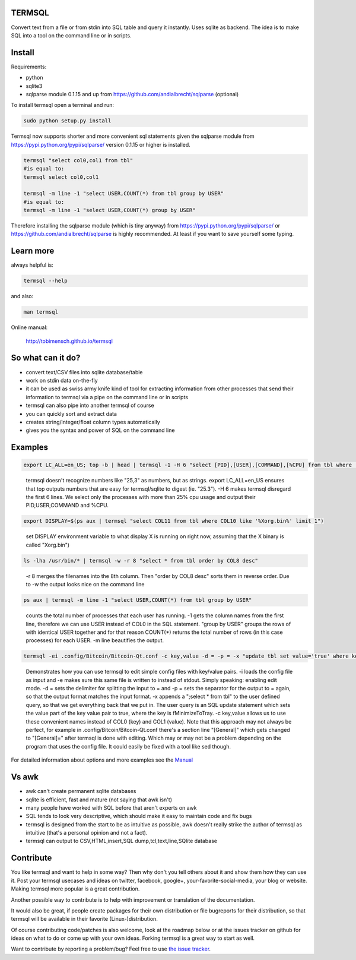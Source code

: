 .. role:: raw-html-m2r(raw)
   :format: html


TERMSQL
=======

Convert text from a file or from stdin into SQL table and query it instantly. Uses sqlite as backend.
The idea is to make SQL into a tool on the command line or in scripts.

Install
=======

Requirements:


* python
* sqlite3
* sqlparse module 0.1.15 and up from https://github.com/andialbrecht/sqlparse (optional)

To install termsql open a terminal and run:

.. code-block::

   sudo python setup.py install


Termsql now supports shorter and more convenient sql statements given the sqlparse module from https://pypi.python.org/pypi/sqlparse/ version 0.1.15 or higher is installed.

.. code-block::

   termsql "select col0,col1 from tbl"
   #is equal to:
   termsql select col0,col1

   termsql -m line -1 "select USER,COUNT(*) from tbl group by USER"
   #is equal to:
   termsql -m line -1 "select USER,COUNT(*) group by USER"


Therefore installing the sqlparse module (which is tiny anyway) from https://pypi.python.org/pypi/sqlparse/ or
https://github.com/andialbrecht/sqlparse is highly recommended. At least if you want to save yourself some typing.

Learn more
==========

always helpful is:

.. code-block::

   termsql --help


and also:

.. code-block::

   man termsql


Online manual:

  http://tobimensch.github.io/termsql

So what can it do?
==================


* convert text/CSV files into sqlite database/table
* work on stdin data on-the-fly
* it can be used as swiss army knife kind of tool for extracting information
  from other processes that send their information to termsql via a pipe
  on the command line or in scripts
* termsql can also pipe into another termsql of course
* you can quickly sort and extract data
* creates string/integer/float column types automatically
* gives you the syntax and power of SQL on the command line

Examples
========

.. code-block::

   export LC_ALL=en_US; top -b | head | termsql -1 -H 6 "select [PID],[USER],[COMMAND],[%CPU] from tbl where [%CPU]>=25"


..

   termsql doesn't recognize numbers like "25,3" as numbers, but as strings. export LC_ALL=en_US ensures that top outputs numbers that are easy for termsql/sqlite to digest (ie. "25.3"). -H 6 makes termsql disregard the first 6 lines. We select only the processes with more than 25% cpu usage and output their PID,USER,COMMAND and %CPU.


.. code-block::

   export DISPLAY=$(ps aux | termsql "select COL11 from tbl where COL10 like '%Xorg.bin%' limit 1")


..

   set DISPLAY environment variable to what display X is running on right now, assuming that the X binary is called "Xorg.bin")


.. code-block::

   ls -lha /usr/bin/* | termsql -w -r 8 "select * from tbl order by COL8 desc"


..

   -r 8 merges the filenames into the 8th column. Then "order by COL8 desc" sorts them in reverse order. Due to -w the output looks nice on the command line


.. code-block::

   ps aux | termsql -m line -1 "select USER,COUNT(*) from tbl group by USER"


..

   counts the total number of processes that each user has running. -1 gets the column names from the first line, therefore we can use USER instead of COL0 in the SQL statement. "group by USER" groups the rows of with identical USER together and for that reason COUNT(*) returns the total number of rows (in this case processes) for each USER. -m line beautifies the output.


.. code-block::

   termsql -ei .config/Bitcoin/Bitcoin-Qt.conf -c key,value -d = -p = -x "update tbl set value='true' where key='fMinimizeToTray'"


..

   Demonstrates how you can use termsql to edit simple config files with key/value pairs. -i loads the config file as input and -e makes sure this same file is written to instead of stdout. Simply speaking: enabling edit mode. -d = sets the delimiter for splitting the input to = and -p = sets the separator for the output to = again, so that the output format matches the input format. -x appends a ";select * from tbl" to the user defined query, so that we get everything back that we put in. The user query is an SQL update statement which sets the value part of the key value pair to true, where the key is fMinimizeToTray. -c key,value allows us to use these convenient names instead of COL0 (key) and COL1 (value). Note that this approach may not always be perfect, for example in .config/Bitcoin/Bitcoin-Qt.conf there's a section line "[General]" which gets changed to "[General]=" after termsql is done with editing. Which may or may not be a problem depending on the program that uses the config file. It could easily be fixed with a tool like sed though.


For detailed information about options and more examples see the `Manual <http://tobimensch.github.io/termsql>`_

Vs awk
======


* awk can't create permanent sqlite databases
* sqlite is efficient, fast and mature (not saying that awk isn't)
* many people have worked with SQL before that aren't experts on awk
* SQL tends to look very descriptive, which should make it easy to maintain code and fix bugs
* termsql is designed from the start to be as intuitive as possible,
  awk doesn't really strike the author of termsql as intuitive (that's a personal opinion and
  not a fact).
* termsql can output to CSV,HTML,insert,SQL dump,tcl,text,line,SQlite database

Contribute
==========

You like termsql and want to help in some way? Then why don't you tell others about it and show them how
they can use it. Post your termsql usecases and ideas on twitter, facebook, google+, your-favorite-social-media,
your blog or website. Making termsql more popular is a great contribution.

Another possible way to contribute is to help with improvement or translation of the documentation.

It would also be great, if people create packages for their own distribution or file bugreports
for their distribution, so that termsql will be available in their favorite (Linux-)distribution.

Of course contributing code/patches is also welcome, look at the roadmap below or at the issues tracker on github
for ideas on what to do or come up with your own ideas. Forking termsql is a great way to start as well.

Want to contribute by reporting a problem/bug? Feel free to use `the issue tracker <https://github.com/tobimensch/termsql/issues>`_.

